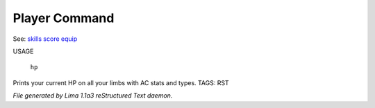 Player Command
==============

See: `skills <skills.html>`_ `score <score.html>`_ `equip <equip.html>`_ 

USAGE 

    ``hp``

Prints your current HP on all your limbs with AC stats and types.
TAGS: RST



*File generated by Lima 1.1a3 reStructured Text daemon.*
